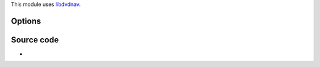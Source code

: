 .. raw:: mediawiki

   {{See also|Documentation:Modules/dvdread}}

.. raw:: mediawiki

   {{Module|name=dvdnav|type=Access demux|first_version=0.7.1|description=[[DVD]] with menus}}

This module uses `libdvdnav <libdvdnav>`__.

Options
-------

.. raw:: mediawiki

   {{Option
   |name=dvdnav-angle
   |value=integer
   |default=1
   |description=Default DVD angle
   }}

.. raw:: mediawiki

   {{Option
   |name=dvdnav-menu
   |value=boolean
   |default=enabled
   |description=Start the DVD directly in the main menu. This will try to skip all the useless warning introductions
   }}

Source code
-----------

-  

   .. raw:: mediawiki

      {{VLCSourceFile|modules/access/dvdnav.c}}

.. raw:: mediawiki

   {{Documentation}}
